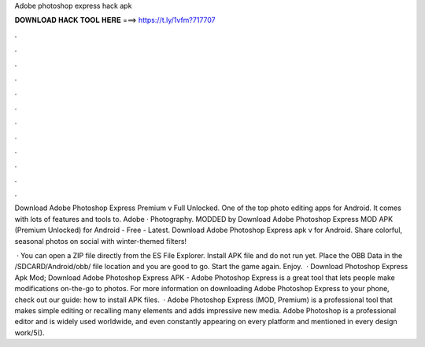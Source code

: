Adobe photoshop express hack apk



𝐃𝐎𝐖𝐍𝐋𝐎𝐀𝐃 𝐇𝐀𝐂𝐊 𝐓𝐎𝐎𝐋 𝐇𝐄𝐑𝐄 ===> https://t.ly/1vfm?717707



.



.



.



.



.



.



.



.



.



.



.



.

Download Adobe Photoshop Express Premium v Full Unlocked. One of the top photo editing apps for Android. It comes with lots of features and tools to. Adobe · Photography. MODDED by  Download Adobe Photoshop Express MOD APK (Premium Unlocked) for Android - Free - Latest. Download Adobe Photoshop Express apk v for Android. Share colorful, seasonal photos on social with winter-themed filters!

 · You can open a ZIP file directly from the ES File Explorer. Install APK file and do not run yet. Place the OBB Data in the /SDCARD/Android/obb/ file location and you are good to go. Start the game again. Enjoy.  · Download Photoshop Express Apk Mod; Download Adobe Photoshop Express APK - Adobe Photoshop Express is a great tool that lets people make modifications on-the-go to photos. For more information on downloading Adobe Photoshop Express to your phone, check out our guide: how to install APK files.  · Adobe Photoshop Express (MOD, Premium) is a professional tool that makes simple editing or recalling many elements and adds impressive new media. Adobe Photoshop is a professional editor and is widely used worldwide, and even constantly appearing on every platform and mentioned in every design work/5().
